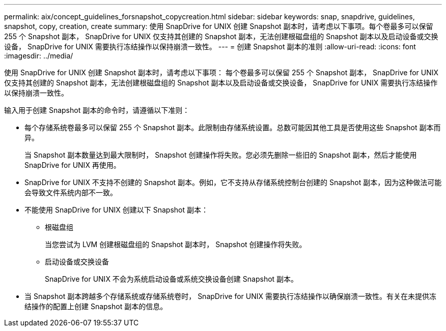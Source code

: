 ---
permalink: aix/concept_guidelines_forsnapshot_copycreation.html 
sidebar: sidebar 
keywords: snap, snapdrive, guidelines, snapshot, copy, creation, create 
summary: 使用 SnapDrive for UNIX 创建 Snapshot 副本时，请考虑以下事项。每个卷最多可以保留 255 个 Snapshot 副本， SnapDrive for UNIX 仅支持其创建的 Snapshot 副本，无法创建根磁盘组的 Snapshot 副本以及启动设备或交换设备， SnapDrive for UNIX 需要执行冻结操作以保持崩溃一致性。 
---
= 创建 Snapshot 副本的准则
:allow-uri-read: 
:icons: font
:imagesdir: ../media/


[role="lead"]
使用 SnapDrive for UNIX 创建 Snapshot 副本时，请考虑以下事项： 每个卷最多可以保留 255 个 Snapshot 副本， SnapDrive for UNIX 仅支持其创建的 Snapshot 副本，无法创建根磁盘组的 Snapshot 副本以及启动设备或交换设备， SnapDrive for UNIX 需要执行冻结操作以保持崩溃一致性。

输入用于创建 Snapshot 副本的命令时，请遵循以下准则：

* 每个存储系统卷最多可以保留 255 个 Snapshot 副本。此限制由存储系统设置。总数可能因其他工具是否使用这些 Snapshot 副本而异。
+
当 Snapshot 副本数量达到最大限制时， Snapshot 创建操作将失败。您必须先删除一些旧的 Snapshot 副本，然后才能使用 SnapDrive for UNIX 再使用。

* SnapDrive for UNIX 不支持不创建的 Snapshot 副本。例如，它不支持从存储系统控制台创建的 Snapshot 副本，因为这种做法可能会导致文件系统内部不一致。
* 不能使用 SnapDrive for UNIX 创建以下 Snapshot 副本：
+
** 根磁盘组
+
当您尝试为 LVM 创建根磁盘组的 Snapshot 副本时， Snapshot 创建操作将失败。

** 启动设备或交换设备
+
SnapDrive for UNIX 不会为系统启动设备或系统交换设备创建 Snapshot 副本。



* 当 Snapshot 副本跨越多个存储系统或存储系统卷时， SnapDrive for UNIX 需要执行冻结操作以确保崩溃一致性。有关在未提供冻结操作的配置上创建 Snapshot 副本的信息。

